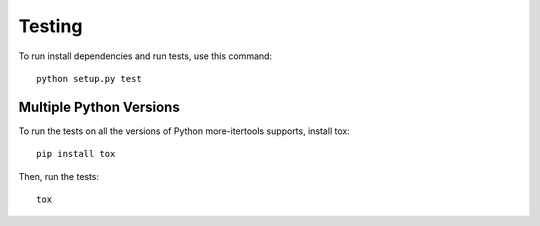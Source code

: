 =======
Testing
=======

To run install dependencies and run tests, use this command::

    python setup.py test

Multiple Python Versions
========================

To run the tests on all the versions of Python more-itertools supports, install
tox::

    pip install tox

Then, run the tests::

    tox
